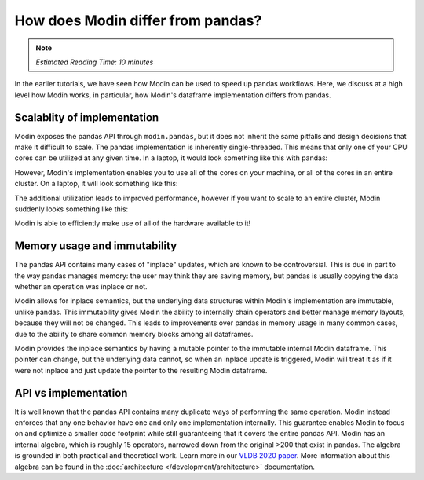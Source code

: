 How does Modin differ from pandas?
==================================

.. note:: 
  | *Estimated Reading Time: 10 minutes*

In the earlier tutorials, we have seen how Modin can be used to speed up pandas workflows. Here, we discuss at a high level how Modin works, in particular, how Modin's dataframe implementation differs from pandas. 

Scalablity of implementation
----------------------------

Modin exposes the pandas API through ``modin.pandas``, but it does not inherit the same pitfalls and design decisions that make it difficult to scale. 
The pandas implementation is inherently single-threaded. This means that only one of
your CPU cores can be utilized at any given time. In a laptop, it would look something
like this with pandas:

.. image:: /img/pandas_multicore.png
   :alt: pandas is single threaded!
   :align: center
   :scale: 80%

However, Modin's implementation enables you to use all of the cores on your machine, or
all of the cores in an entire cluster. On a laptop, it will look something like this:

.. image:: /img/modin_multicore.png
   :alt: modin uses all of the cores!
   :align: center
   :scale: 80%

The additional utilization leads to improved performance, however if you want to scale
to an entire cluster, Modin suddenly looks something like this:

.. image:: /img/modin_cluster.png
   :alt: modin works on a cluster too!
   :align: center
   :scale: 30%

Modin is able to efficiently make use of all of the hardware available to it!

Memory usage and immutability
-----------------------------

The pandas API contains many cases of "inplace" updates, which are known to be
controversial. This is due in part to the way pandas manages memory:  the user may
think they are saving memory, but pandas is usually copying the data whether an
operation was inplace or not.

Modin allows for inplace semantics, but the underlying data structures within Modin's
implementation are immutable, unlike pandas. This immutability gives Modin the ability
to internally chain operators and better manage memory layouts, because they will not
be changed. This leads to improvements over pandas in memory usage in many common cases,
due to the ability to share common memory blocks among all dataframes.

Modin provides the inplace semantics by having a mutable pointer to the immutable
internal Modin dataframe. This pointer can change, but the underlying data cannot, so
when an inplace update is triggered, Modin will treat it as if it were not inplace and
just update the pointer to the resulting Modin dataframe.

API vs implementation
---------------------

It is well known that the pandas API contains many duplicate ways of performing the same
operation. Modin instead enforces that any one behavior have one and only one
implementation internally. This guarantee enables Modin to focus on and optimize a
smaller code footprint while still guaranteeing that it covers the entire pandas API.
Modin has an internal algebra, which is roughly 15 operators, narrowed down from the
original >200 that exist in pandas. The algebra is grounded in both practical and
theoretical work. Learn more in our `VLDB 2020 paper`_. More information about this
algebra can be found in the :doc:`architecture </development/architecture>` documentation.

.. _VLDB 2020 paper: https://arxiv.org/abs/2001.00888
